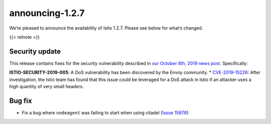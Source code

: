 announcing-1.2.7
===================

We’re pleased to announce the availability of Istio 1.2.7. Please see
below for what’s changed.

{{< relnote >}}

Security update
---------------

This release contains fixes for the security vulnerability described in
`our October 8th, 2019 news
post </news/security/istio-security-2019-005>`_. Specifically:

**ISTIO-SECURITY-2019-005**: A DoS vulnerability has been discovered by
the Envoy community. \*
`CVE-2019-15226 <https://cve.mitre.org/cgi-bin/cvename.cgi?name=CVE-2019-15226>`_:
After investigation, the Istio team has found that this issue could be
leveraged for a DoS attack in Istio if an attacker uses a high quantity
of very small headers.

Bug fix
-------

-  Fix a bug where ``nodeagent`` was failing to start when using citadel
   (`Issue 15876 <https://github.com/istio/istio/issues/17108>`_)
